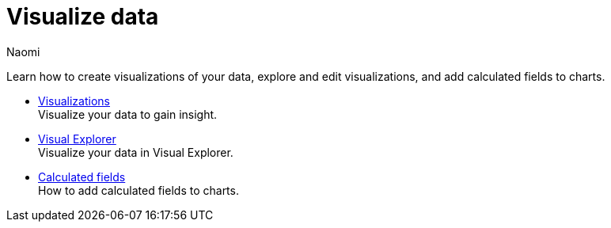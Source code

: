 = Visualize data
:author: Naomi
:last_updated: 7/25/24
:experimental:
:linkattrs:
:page-layout: default-cloud
:description: Visualize data.
:product: Analyst Studio

Learn how to create visualizations of your data, explore and edit visualizations, and add calculated fields to charts.

** xref:studio-visualizations.adoc[Visualizations] +
Visualize your data to gain insight.
** xref:studio-visual-explorer.adoc[Visual Explorer] +
Visualize your data in Visual Explorer.
** xref:studio-cal-fields.adoc[Calculated fields] +
How to add calculated fields to charts.
